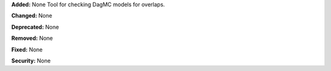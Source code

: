 **Added:** None
Tool for checking DagMC models for overlaps.

**Changed:** None

**Deprecated:** None

**Removed:** None

**Fixed:** None

**Security:** None
